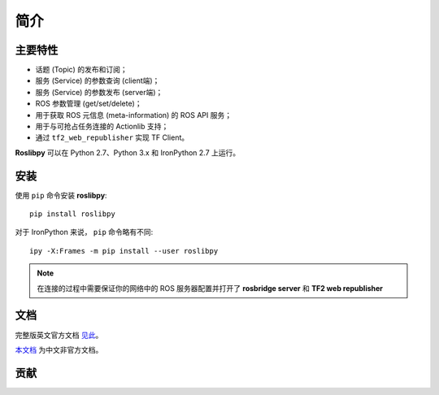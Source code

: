 简介
====


主要特性
~~~~~~~~

* 话题 (Topic) 的发布和订阅；
* 服务 (Service) 的参数查询 (client端)；
* 服务 (Service) 的参数发布 (server端)；
* ROS 参数管理 (get/set/delete)；
* 用于获取 ROS 元信息 (meta-information) 的 ROS API 服务；
* 用于与可抢占任务连接的 Actionlib 支持；
* 通过 ``tf2_web_republisher`` 实现 TF Client。

**Roslibpy** 可以在 Python 2.7、Python 3.x 和 IronPython 2.7 上运行。


安装
~~~~

使用 ``pip`` 命令安装 **roslibpy**::

    pip install roslibpy

对于 IronPython 来说， ``pip`` 命令略有不同::

    ipy -X:Frames -m pip install --user roslibpy

.. Note::

   在连接的过程中需要保证你的网络中的 ROS 服务器配置并打开了 **rosbridge server** 和 **TF2 web republisher** 


文档
~~~~
完整版英文官方文档 `见此 <https://roslibpy.readthedocs.io/>`_。

`本文档 <https://roslibpy.readthedocs.io/>`_ 为中文非官方文档。


贡献
~~~~
